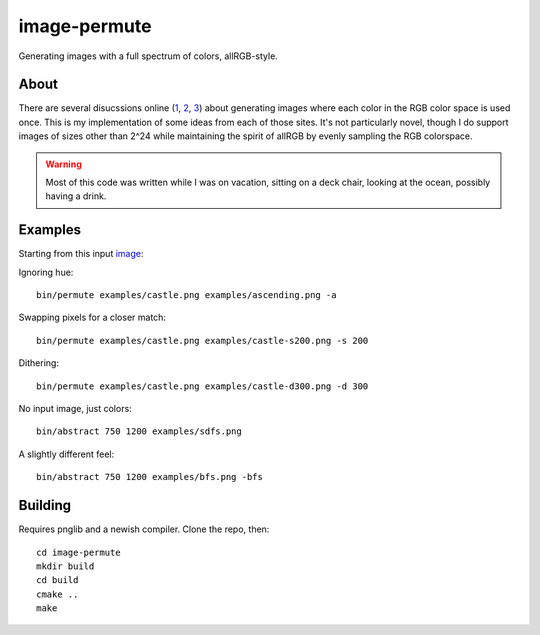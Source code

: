 =============
image-permute
=============

Generating images with a full spectrum of colors, allRGB-style.


About
=====

There are several disucssions online (1_, 2_, 3_) about generating images where
each color in the RGB color space is used once. This is my implementation of
some ideas from each of those sites. It's not particularly novel, though I do
support images of sizes other than 2^24 while maintaining the spirit of allRGB
by evenly sampling the RGB colorspace.

.. _1: https://allRGB.com
.. _2: https://codegolf.stackexchange.com/questions/22144/images-with-all-colors
.. _3: https://possiblywrong.wordpress.com/2014/04/18/allrgb-hilbert-curves-and-random-spanning-trees/

.. warning::

    Most of this code was written while I was on vacation, sitting on a deck
    chair, looking at the ocean, possibly having a drink.


Examples
========

Starting from this input image_:

.. image:: examples/castle.png
   :alt: Osaka Castle, by Agustin Rafael Reyes

.. _image: https://www.flickr.com/photos/agustinrafaelreyes/7501177216

Ignoring hue::

    bin/permute examples/castle.png examples/ascending.png -a

.. image:: examples/ascending.png

Swapping pixels for a closer match::

    bin/permute examples/castle.png examples/castle-s200.png -s 200

.. image:: examples/castle-s200.png

Dithering::

    bin/permute examples/castle.png examples/castle-d300.png -d 300

.. image:: examples/castle-d300.png

No input image, just colors::

    bin/abstract 750 1200 examples/sdfs.png

.. image:: examples/sdfs.png

A slightly different feel::

    bin/abstract 750 1200 examples/bfs.png -bfs

.. image:: examples/bfs.png


Building
========

Requires pnglib and a newish compiler. Clone the repo, then::

    cd image-permute
    mkdir build
    cd build
    cmake ..
    make
